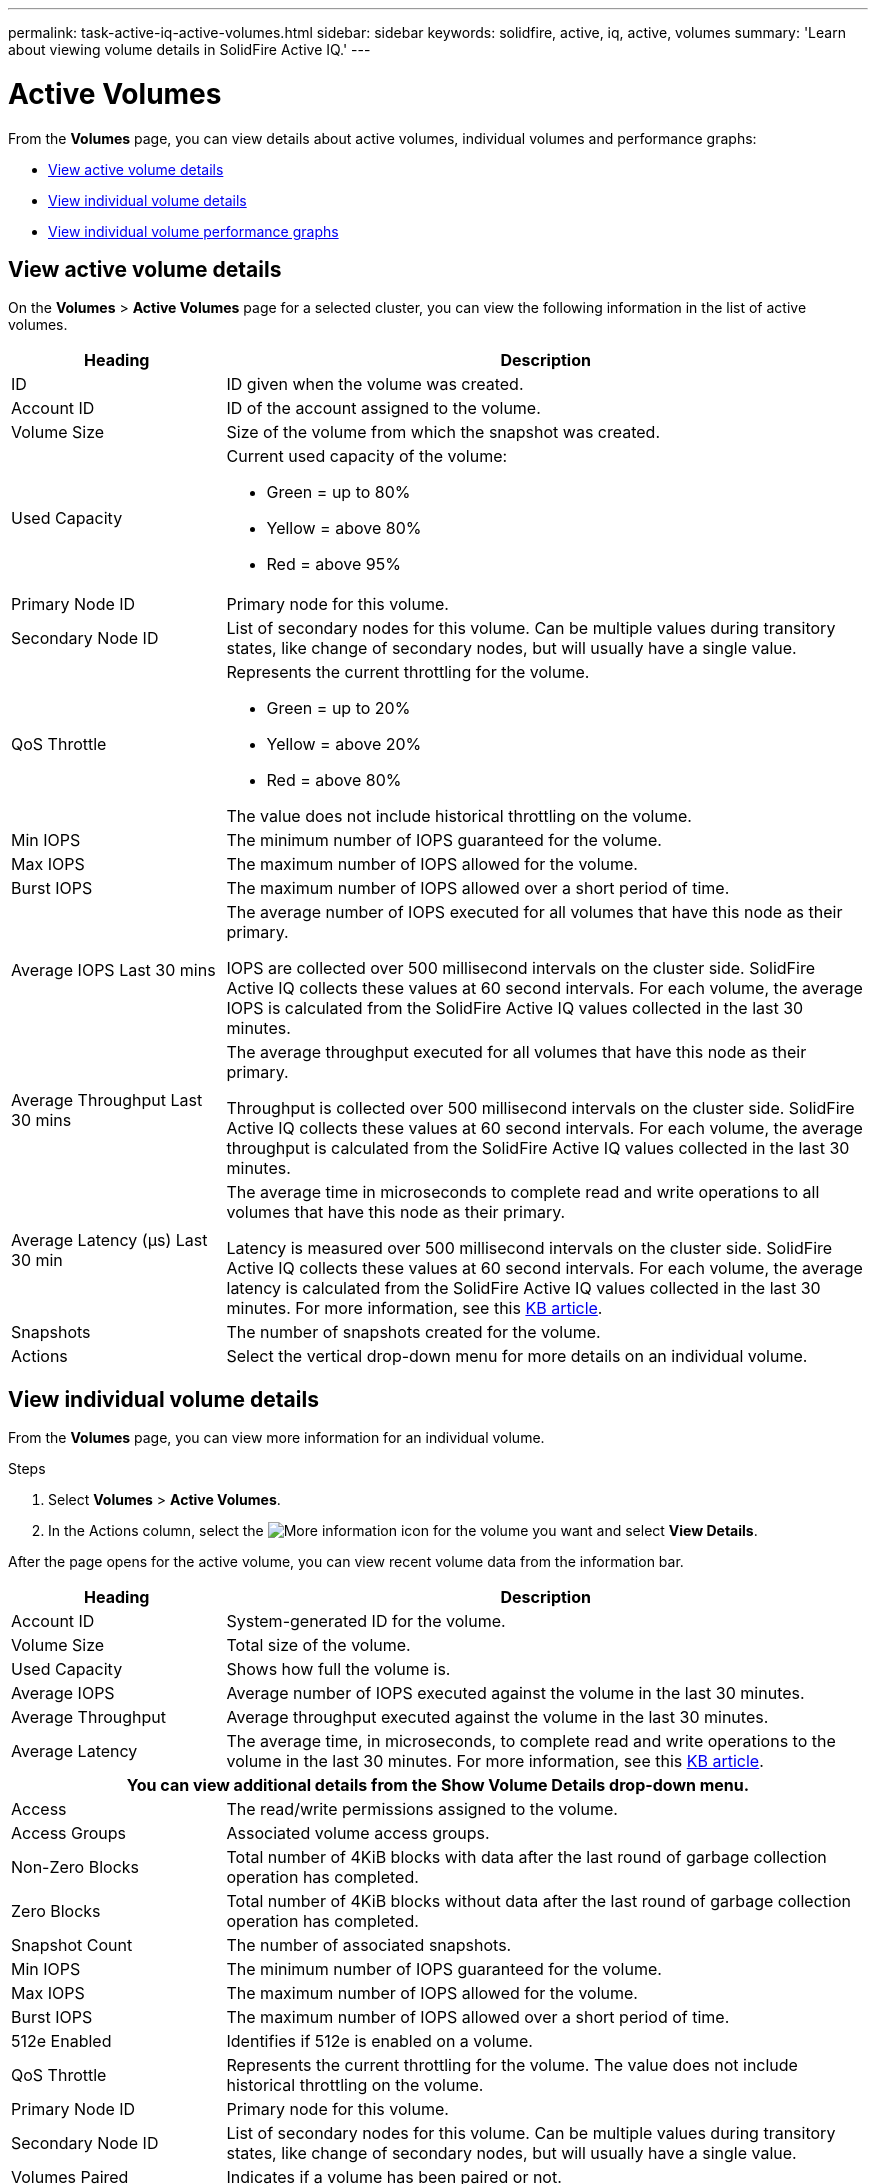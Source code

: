 ---
permalink: task-active-iq-active-volumes.html
sidebar: sidebar
keywords: solidfire, active, iq, active, volumes
summary: 'Learn about viewing volume details in SolidFire Active IQ.'
---

= Active Volumes
:icons: font
:imagesdir: ./media/

[.lead]
From the *Volumes* page, you can view details about active volumes, individual volumes and performance graphs:

* <<View active volume details>>
* <<View individual volume details>>
* <<View individual volume performance graphs>>

== View active volume details
On the *Volumes* > *Active Volumes* page for a selected cluster, you can view the following information in the list of active volumes.

[cols=2*,options="header",cols="25,75"]
|===
|Heading	|Description

|ID	|ID given when the volume was created.
|Account ID |ID of the account assigned to the volume.
|Volume Size |Size of the volume from which the snapshot was created.
|Used Capacity a|Current used capacity of the volume:

* Green = up to 80%
* Yellow = above 80%
* Red = above 95%
|Primary Node ID |Primary node for this volume.
|Secondary Node ID |List of secondary nodes for this volume. Can be multiple values during transitory states, like change of secondary nodes, but will usually have a single value.
|QoS Throttle	a|Represents the current throttling for the volume. 

* Green = up to 20%
* Yellow = above 20%
* Red = above 80%

The value does not include historical throttling on the volume. 
|Min IOPS	|The minimum number of IOPS guaranteed for the volume.
|Max IOPS	|The maximum number of IOPS allowed for the volume.
|Burst IOPS	|The maximum number of IOPS allowed over a short period of time.
|Average IOPS Last 30 mins |The average number of IOPS executed for all volumes that have this node as their primary.

IOPS are collected over 500 millisecond intervals on the cluster side. SolidFire Active IQ collects these values at 60 second intervals. For each volume, the average IOPS is calculated from the SolidFire Active IQ values collected in the last 30 minutes.
|Average Throughput Last 30 mins |The average throughput executed for all volumes that have this node as their primary.

Throughput is collected over 500 millisecond intervals on the cluster side. SolidFire Active IQ collects these values at 60 second intervals. For each volume, the average throughput is calculated from the SolidFire Active IQ values collected in the last 30 minutes.
|Average Latency (µs) Last 30 min |The average time in microseconds to complete read and write operations to all volumes that have this node as their primary.

Latency is measured over 500 millisecond intervals on the cluster side. SolidFire Active IQ collects these values at 60 second intervals. For each volume, the average latency is calculated from the SolidFire Active IQ values collected in the last 30 minutes. For more information, see this https://kb.netapp.com/Advice_and_Troubleshooting/Data_Storage_Software/Element_Software/How_is_read_and_write_latency_measured_in_Element_Software_%3F[KB article^].
|Snapshots |The number of snapshots created for the volume.
|Actions |Select the vertical drop-down menu for more details on an individual volume.
|===

== View individual volume details
From the *Volumes* page, you can view more information for an individual volume.

.Steps
. Select *Volumes* > *Active Volumes*.
. In the Actions column, select the image:more_information.PNG[More information] icon for the volume you want and select *View Details*.

After the page opens for the active volume, you can view recent volume data from the information bar.

[cols=2*,options="header",cols="25,75"]
|===
h|Heading	h|Description
|Account ID	|System-generated ID for the volume.
|Volume Size |Total size of the volume.
|Used Capacity a|Shows how full the volume is.
|Average IOPS	|Average number of IOPS executed against the volume in the last 30 minutes.
|Average Throughput |Average throughput executed against the volume in the last 30 minutes.
|Average Latency |The average time, in microseconds, to complete read and write operations to the volume in the last 30 minutes. For more information, see this https://kb.netapp.com/Advice_and_Troubleshooting/Data_Storage_Software/Element_Software/How_is_read_and_write_latency_measured_in_Element_Software_%3F[KB article^].
2+h|You can view additional details from the *Show Volume Details* drop-down menu.
|Access	|The read/write permissions assigned to the volume.
|Access Groups	|Associated volume access groups.
|Non-Zero Blocks |Total number of 4KiB blocks with data after the last round of garbage collection operation has completed.
|Zero Blocks	|Total number of 4KiB blocks without data after the last round of garbage collection operation has completed.
|Snapshot Count	|The number of associated snapshots.
|Min IOPS	|The minimum number of IOPS guaranteed for the volume.
|Max IOPS	|The maximum number of IOPS allowed for the volume.
|Burst IOPS	|The maximum number of IOPS allowed over a short period of time.
|512e Enabled |Identifies if 512e is enabled on a volume.
|QoS Throttle	|Represents the current throttling for the volume. The value does not include historical throttling on the volume. 
|Primary Node ID	|Primary node for this volume.
|Secondary Node ID |List of secondary nodes for this volume. Can be multiple values during transitory states, like change of secondary nodes, but will usually have a single value.
|Volumes Paired	|Indicates if a volume has been paired or not.
|Create Time |The time the volume creation task was completed.
|Block Size	|Size of the blocks on the volume.
|IQN |The iSCSI Qualified Name (IQN) of the volume.
|scsiEUIDeviceID |Globally unique SCSI device identifier for the volume in EUI-64 based 16-byte format.
|scsiNAADeviceID |Globally unique SCSI device identifier for the volume in NAA IEEE Registered Extended format.
|Attributes	|List of Name/Value pairs in JSON object format.
|===

== View individual volume performance graphs
From the *Volumes* page, you can view performance activity for each volume in a graphical format. This information provides real-time statistics for throughput, IOPS, latency, queue depth, average IO size, and capacity for each volume.

.Steps
. Select *Volumes* > *Active Volumes*.
. In the *Actions* column, select the image:more_information.PNG[More information] icon for the volume you want and select *View Details*.
+
A separate page opens to display an adjustable timeline, which is synced with the performance graphs.
. On the left, select a thumbnail graph to view performance graphs in detail. You can view the following graphs:
** Throughput
** IOPS
** Latency
** Queue Depth
** Average IO Size
** Capacity
. (Optional) You can export each graph as a CSV file by selecting the image:export_button.PNG[export button] icon.

== Find more information
https://www.netapp.com/support-and-training/documentation/[NetApp Product Documentation^]


// 2023 JULY 12, DOC-4697